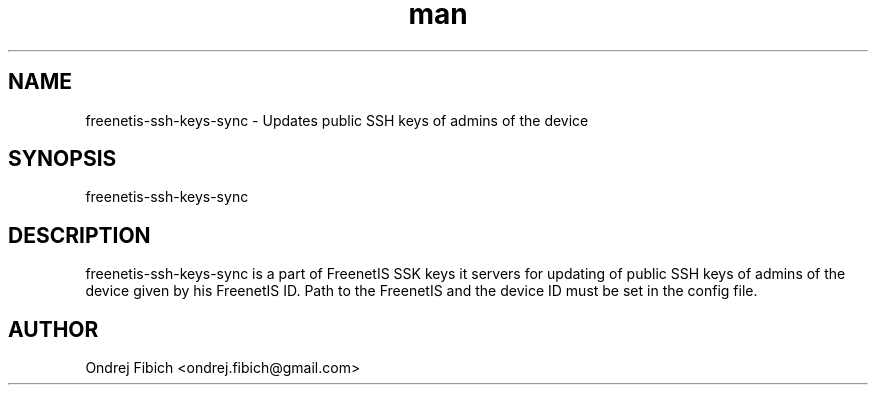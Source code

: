 .\" Manpage for freenetis-http-302-redirection.1.
.\" Contact ondrej.fibich@gmail.com.in to correct errors or typos.
.TH man 1 "05 November 2013" "1.0" "freenetis-ssh-keys-sync man page"
.SH NAME
freenetis-ssh-keys-sync \- Updates public SSH keys of admins of the device
.SH SYNOPSIS
freenetis-ssh-keys-sync
.SH DESCRIPTION
freenetis-ssh-keys-sync is a part of FreenetIS SSK keys it servers for updating of public SSH keys of admins of the device given by his FreenetIS ID. Path to the FreenetIS and the device ID must be set in the config file.

.SH AUTHOR
Ondrej Fibich <ondrej.fibich@gmail.com>
